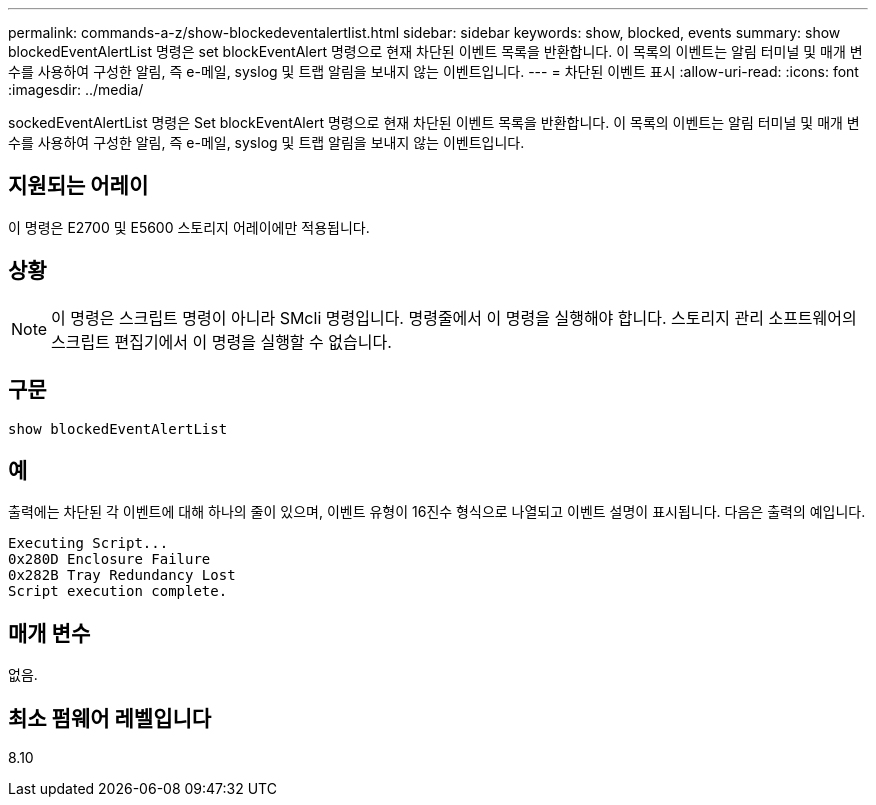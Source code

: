 ---
permalink: commands-a-z/show-blockedeventalertlist.html 
sidebar: sidebar 
keywords: show, blocked, events 
summary: show blockedEventAlertList 명령은 set blockEventAlert 명령으로 현재 차단된 이벤트 목록을 반환합니다. 이 목록의 이벤트는 알림 터미널 및 매개 변수를 사용하여 구성한 알림, 즉 e-메일, syslog 및 트랩 알림을 보내지 않는 이벤트입니다. 
---
= 차단된 이벤트 표시
:allow-uri-read: 
:icons: font
:imagesdir: ../media/


[role="lead"]
sockedEventAlertList 명령은 Set blockEventAlert 명령으로 현재 차단된 이벤트 목록을 반환합니다. 이 목록의 이벤트는 알림 터미널 및 매개 변수를 사용하여 구성한 알림, 즉 e-메일, syslog 및 트랩 알림을 보내지 않는 이벤트입니다.



== 지원되는 어레이

이 명령은 E2700 및 E5600 스토리지 어레이에만 적용됩니다.



== 상황

[NOTE]
====
이 명령은 스크립트 명령이 아니라 SMcli 명령입니다. 명령줄에서 이 명령을 실행해야 합니다. 스토리지 관리 소프트웨어의 스크립트 편집기에서 이 명령을 실행할 수 없습니다.

====


== 구문

[source, cli]
----
show blockedEventAlertList
----


== 예

출력에는 차단된 각 이벤트에 대해 하나의 줄이 있으며, 이벤트 유형이 16진수 형식으로 나열되고 이벤트 설명이 표시됩니다. 다음은 출력의 예입니다.

[listing]
----
Executing Script...
0x280D Enclosure Failure
0x282B Tray Redundancy Lost
Script execution complete.
----


== 매개 변수

없음.



== 최소 펌웨어 레벨입니다

8.10
